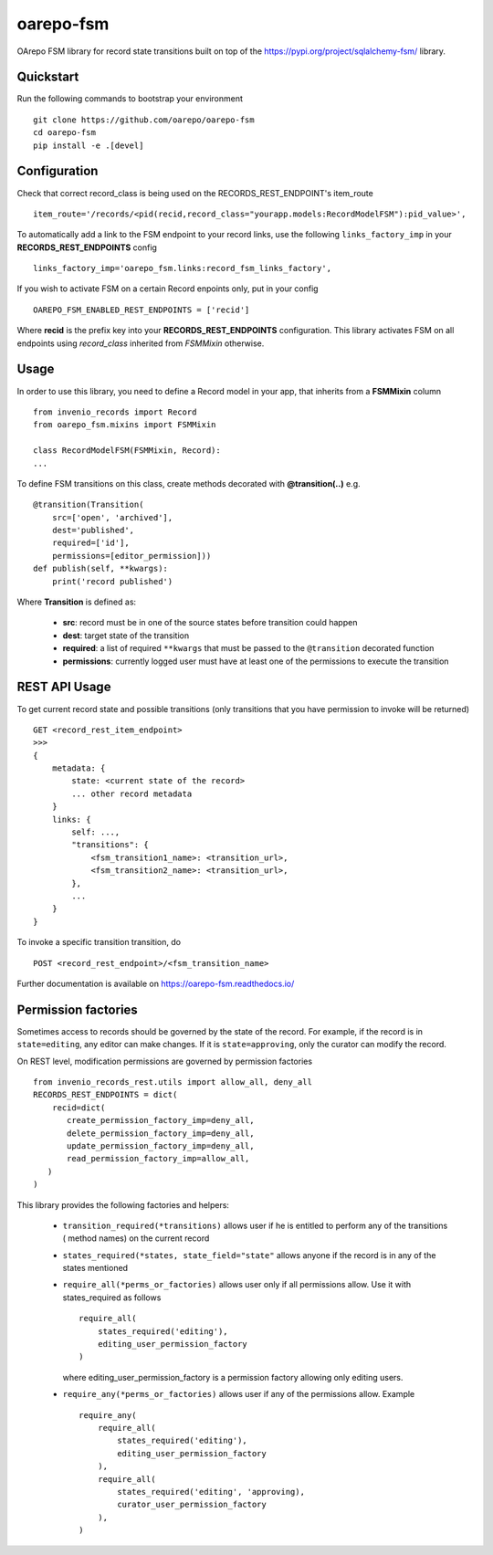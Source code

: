 ..
    Copyright (C) 2020 CESNET.

    oarepo-fsm is free software; you can redistribute it and/or modify it
    under the terms of the MIT License; see LICENSE file for more details.

============
 oarepo-fsm
============

.. image:: https://img.shields.io/travis/oarepo/oarepo-fsm.svg
        :target: https://travis-ci.org/oarepo/oarepo-fsm

.. image:: https://img.shields.io/coveralls/oarepo/oarepo-fsm.svg
        :target: https://coveralls.io/r/oarepo/oarepo-fsm

.. image:: https://img.shields.io/github/tag/oarepo/oarepo-fsm.svg
        :target: https://github.com/oarepo/oarepo-fsm/releases

.. image:: https://img.shields.io/pypi/dm/oarepo-fsm.svg
        :target: https://pypi.python.org/pypi/oarepo-fsm

.. image:: https://img.shields.io/github/license/oarepo/oarepo-fsm.svg
        :target: https://github.com/oarepo/oarepo-fsm/blob/master/LICENSE

OArepo FSM  library for record state transitions built on top of the https://pypi.org/project/sqlalchemy-fsm/ library.


Quickstart
----------

Run the following commands to bootstrap your environment ::

    git clone https://github.com/oarepo/oarepo-fsm
    cd oarepo-fsm
    pip install -e .[devel]


Configuration
-------------

Check that correct record_class is being used on the RECORDS_REST_ENDPOINT's item_route ::

    item_route='/records/<pid(recid,record_class="yourapp.models:RecordModelFSM"):pid_value>',

To automatically add a link to the FSM endpoint to your record links, use the following ``links_factory_imp`` in
your **RECORDS_REST_ENDPOINTS** config ::

    links_factory_imp='oarepo_fsm.links:record_fsm_links_factory',

If you wish to activate FSM on a certain Record enpoints only, put in your config ::

    OAREPO_FSM_ENABLED_REST_ENDPOINTS = ['recid']

Where **recid** is the prefix key into your **RECORDS_REST_ENDPOINTS** configuration.
This library activates FSM on all endpoints using `record_class` inherited from `FSMMixin` otherwise.

Usage
-----

In order to use this library, you need to define a Record
model in your app, that inherits from a **FSMMixin** column ::

    from invenio_records import Record
    from oarepo_fsm.mixins import FSMMixin

    class RecordModelFSM(FSMMixin, Record):
    ...

To define FSM transitions on this class, create methods decorated with **@transition(..)** e.g. ::

    @transition(Transition(
        src=['open', 'archived'],
        dest='published',
        required=['id'],
        permissions=[editor_permission]))
    def publish(self, **kwargs):
        print('record published')

Where **Transition** is defined as:

  - **src**: record must be in one of the source states before transition could happen
  - **dest**: target state of the transition
  - **required**: a list of required ``**kwargs`` that must be passed to the ``@transition`` decorated function
  - **permissions**: currently logged user must have at least one of the permissions to execute the transition


REST API Usage
--------------

To get current record state and possible transitions (only transitions that you have permission to invoke will be returned) ::

    GET <record_rest_item_endpoint>
    >>>
    {
        metadata: {
            state: <current state of the record>
            ... other record metadata
        }
        links: {
            self: ...,
            "transitions": {
                <fsm_transition1_name>: <transition_url>,
                <fsm_transition2_name>: <transition_url>,
            },
            ...
        }
    }

To invoke a specific transition transition, do ::

    POST <record_rest_endpoint>/<fsm_transition_name>


Further documentation is available on
https://oarepo-fsm.readthedocs.io/


Permission factories
--------------------

Sometimes access to records should be governed by the state of the record. For example,
if the record is in ``state=editing``, any editor can make changes. If it is ``state=approving``,
only the curator can modify the record.

On REST level, modification permissions are governed by permission factories ::

    from invenio_records_rest.utils import allow_all, deny_all
    RECORDS_REST_ENDPOINTS = dict(
        recid=dict(
           create_permission_factory_imp=deny_all,
           delete_permission_factory_imp=deny_all,
           update_permission_factory_imp=deny_all,
           read_permission_factory_imp=allow_all,
       )
    )

This library provides the following factories and helpers:

   * ``transition_required(*transitions)`` allows user if
     he is entitled to perform any of the transitions (
     method names) on the current record
   * ``states_required(*states, state_field="state"`` allows
     anyone if the record is in any of the states mentioned
   * ``require_all(*perms_or_factories)`` allows user only if all
     permissions allow. Use it with states_required as follows ::

        require_all(
            states_required('editing'),
            editing_user_permission_factory
        )

     where editing_user_permission_factory is a permission factory allowing only
     editing users.
   * ``require_any(*perms_or_factories)`` allows user if any of
     the permissions allow. Example ::

        require_any(
            require_all(
                states_required('editing'),
                editing_user_permission_factory
            ),
            require_all(
                states_required('editing', 'approving),
                curator_user_permission_factory
            ),
        )
